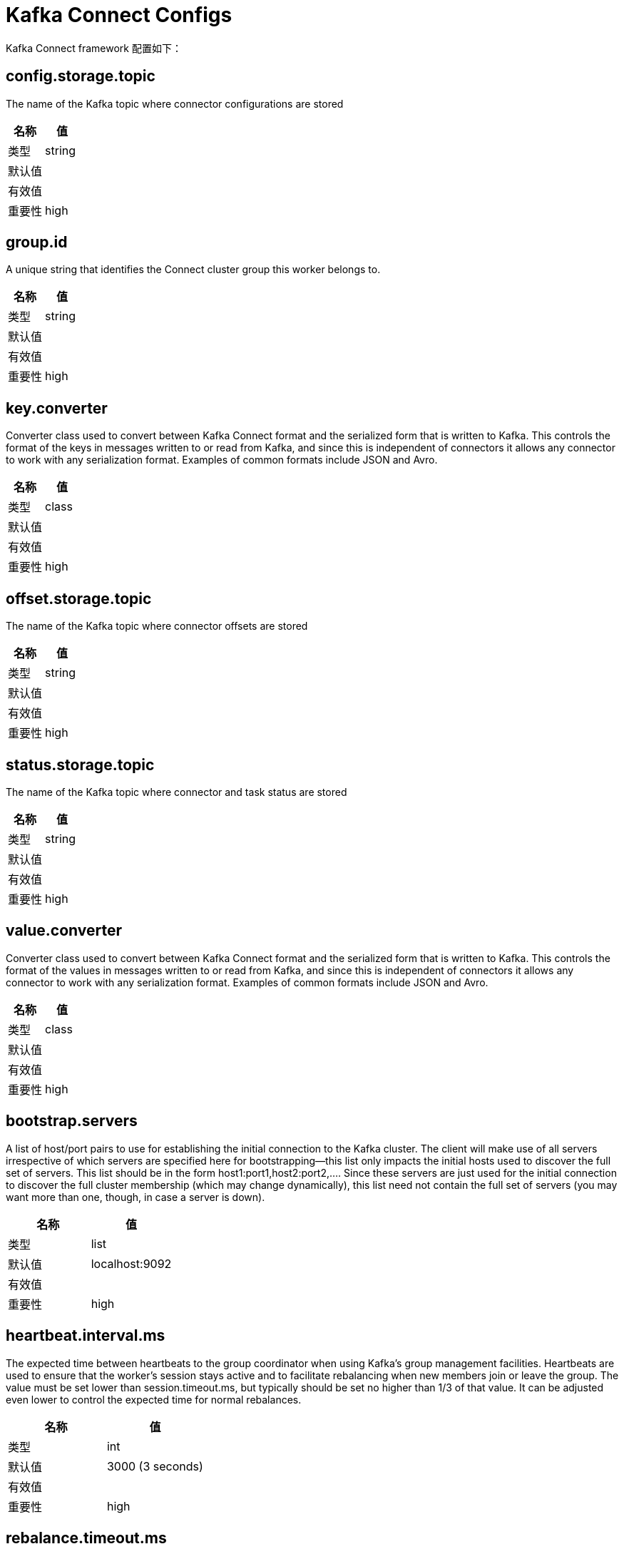 [[kafka-connectconfigs]]
= Kafka Connect Configs

Kafka Connect framework 配置如下：

== config.storage.topic

The name of the Kafka topic where connector configurations are stored

|===
| 名称 | 值

| 类型
| string

| 默认值
|

| 有效值
|

| 重要性
| high
|===

== group.id

A unique string that identifies the Connect cluster group this worker belongs to.

|===
| 名称 | 值

| 类型
| string

| 默认值
|

| 有效值
|

| 重要性
| high
|===

== key.converter

Converter class used to convert between Kafka Connect format and the serialized form that is written to Kafka. This controls the format of the keys in messages written to or read from Kafka, and since this is independent of connectors it allows any connector to work with any serialization format. Examples of common formats include JSON and Avro.

|===
| 名称 | 值

| 类型
| class

| 默认值
|

| 有效值
|

| 重要性
| high
|===

== offset.storage.topic

The name of the Kafka topic where connector offsets are stored

|===
| 名称 | 值

| 类型
| string

| 默认值
|

| 有效值
|

| 重要性
| high
|===

== status.storage.topic

The name of the Kafka topic where connector and task status are stored

|===
| 名称 | 值

| 类型
| string

| 默认值
|

| 有效值
|

| 重要性
| high
|===

== value.converter

Converter class used to convert between Kafka Connect format and the serialized form that is written to Kafka. This controls the format of the values in messages written to or read from Kafka, and since this is independent of connectors it allows any connector to work with any serialization format. Examples of common formats include JSON and Avro.

|===
| 名称 | 值

| 类型
| class

| 默认值
|

| 有效值
|

| 重要性
| high
|===

== bootstrap.servers

A list of host/port pairs to use for establishing the initial connection to the Kafka cluster. The client will make use of all servers irrespective of which servers are specified here for bootstrapping—this list only impacts the initial hosts used to discover the full set of servers. This list should be in the form host1:port1,host2:port2,.... Since these servers are just used for the initial connection to discover the full cluster membership (which may change dynamically), this list need not contain the full set of servers (you may want more than one, though, in case a server is down).

|===
| 名称 | 值

| 类型
| list

| 默认值
| localhost:9092

| 有效值
|

| 重要性
| high
|===

== heartbeat.interval.ms

The expected time between heartbeats to the group coordinator when using Kafka's group management facilities. Heartbeats are used to ensure that the worker's session stays active and to facilitate rebalancing when new members join or leave the group. The value must be set lower than session.timeout.ms, but typically should be set no higher than 1/3 of that value. It can be adjusted even lower to control the expected time for normal rebalances.

|===
| 名称 | 值

| 类型
| int

| 默认值
| 3000 (3 seconds)

| 有效值
|

| 重要性
| high
|===

== rebalance.timeout.ms

The maximum allowed time for each worker to join the group once a rebalance has begun. This is basically a limit on the amount of time needed for all tasks to flush any pending data and commit offsets. If the timeout is exceeded, then the worker will be removed from the group, which will cause offset commit failures.

|===
| 名称 | 值

| 类型
| int

| 默认值
| 60000 (1 minute)

| 有效值
|

| 重要性
| high
|===

== session.timeout.ms

The timeout used to detect worker failures. The worker sends periodic heartbeats to indicate its liveness to the broker. If no heartbeats are received by the broker before the expiration of this session timeout, then the broker will remove the worker from the group and initiate a rebalance. Note that the value must be in the allowable range as configured in the broker configuration by group.min.session.timeout.ms and group.max.session.timeout.ms.

|===
| 名称 | 值

| 类型
| int

| 默认值
| 10000 (10 seconds)

| 有效值
|

| 重要性
| high
|===

== ssl.key.password

The password of the private key in the key store file orthe PEM key specified in `ssl.keystore.key'. This is required for clients only if two-way authentication is configured.

|===
| 名称 | 值

| 类型
| password

| 默认值
| null

| 有效值
|

| 重要性
| high
|===

== ssl.keystore.certificate.chain

Certificate chain in the format specified by 'ssl.keystore.type'. Default SSL engine factory supports only PEM format with a list of X.509 certificates

|===
| 名称 | 值

| 类型
| password

| 默认值
| null

| 有效值
|

| 重要性
| high
|===

== ssl.keystore.key

Private key in the format specified by 'ssl.keystore.type'. Default SSL engine factory supports only PEM format with PKCS#8 keys. If the key is encrypted, key password must be specified using 'ssl.key.password'

|===
| 名称 | 值

| 类型
| password

| 默认值
| null

| 有效值
|

| 重要性
| high
|===

== ssl.keystore.location

The location of the key store file. This is optional for client and can be used for two-way authentication for client.

|===
| 名称 | 值

| 类型
| string

| 默认值
| null

| 有效值
|

| 重要性
| high
|===

== ssl.keystore.password

The store password for the key store file. This is optional for client and only needed if 'ssl.keystore.location' is configured. Key store password is not supported for PEM format.

|===
| 名称 | 值

| 类型
| password

| 默认值
| null

| 有效值
|

| 重要性
| high
|===

== ssl.truststore.certificates

Trusted certificates in the format specified by 'ssl.truststore.type'. Default SSL engine factory supports only PEM format with X.509 certificates.

|===
| 名称 | 值

| 类型
| password

| 默认值
| null

| 有效值
|

| 重要性
| high
|===

== ssl.truststore.location

The location of the trust store file.

|===
| 名称 | 值

| 类型
| string

| 默认值
| null

| 有效值
|

| 重要性
| high
|===

== ssl.truststore.password

The password for the trust store file. If a password is not set, trust store file configured will still be used, but integrity checking is disabled. Trust store password is not supported for PEM format.

|===
| 名称 | 值

| 类型
| password

| 默认值
| null

| 有效值
|

| 重要性
| high
|===

== client.dns.lookup

Controls how the client uses DNS lookups. If set to use_all_dns_ips, connect to each returned IP address in sequence until a successful connection is established. After a disconnection, the next IP is used. Once all IPs have been used once, the client resolves the IP(s) from the hostname again (both the JVM and the OS cache DNS name lookups, however). If set to resolve_canonical_bootstrap_servers_only, resolve each bootstrap address into a list of canonical names. After the bootstrap phase, this behaves the same as use_all_dns_ips.

|===
| 名称 | 值

| 类型
| string

| 默认值
| use_all_dns_ips

| 有效值
| [use_all_dns_ips, resolve_canonical_bootstrap_servers_only]

| 重要性
| medium
|===

== connections.max.idle.ms

Close idle connections after the number of milliseconds specified by this config.

|===
| 名称 | 值

| 类型
| long

| 默认值
| 540000 (9 minutes)

| 有效值
|

| 重要性
| medium
|===

== connector.client.config.override.policy

Class name or alias of implementation of ConnectorClientConfigOverridePolicy. Defines what client configurations can be overriden by the connector. The default implementation is `All`, meaning connector configurations can override all client properties. The other possible policies in the framework include `None` to disallow connectors from overriding client properties, and `Principal` to allow connectors to override only client principals.

|===
| 名称 | 值

| 类型
| string

| 默认值
| All

| 有效值
|

| 重要性
| medium
|===

== receive.buffer.bytes

The size of the TCP receive buffer (SO_RCVBUF) to use when reading data. If the value is -1, the OS default will be used.

|===
| 名称 | 值

| 类型
| int

| 默认值
| 32768 (32 kibibytes)

| 有效值
| [0,...]

| 重要性
| medium
|===

== request.timeout.ms

The configuration controls the maximum amount of time the client will wait for the response of a request. If the response is not received before the timeout elapses the client will resend the request if necessary or fail the request if retries are exhausted.

|===
| 名称 | 值

| 类型
| int

| 默认值
| 40000 (40 seconds)

| 有效值
| [0,...]

| 重要性
| medium
|===

== sasl.client.callback.handler.class

The fully qualified name of a SASL client callback handler class that implements the AuthenticateCallbackHandler interface.

|===
| 名称 | 值

| 类型
| class

| 默认值
| null

| 有效值
|

| 重要性
| medium
|===

== sasl.jaas.config

JAAS login context parameters for SASL connections in the format used by JAAS configuration files. JAAS configuration file format is described here. The format for the value is: loginModuleClass controlFlag (optionName=optionValue)*;. For brokers, the config must be prefixed with listener prefix and SASL mechanism name in lower-case. For example, listener.name.sasl_ssl.scram-sha-256.sasl.jaas.config=com.example.ScramLoginModule required;

|===
| 名称 | 值

| 类型
| password

| 默认值
| null

| 有效值
|

| 重要性
| medium
|===

== sasl.kerberos.service.name

The Kerberos principal name that Kafka runs as. This can be defined either in Kafka's JAAS config or in Kafka's config.

|===
| 名称 | 值

| 类型
| string

| 默认值
| null

| 有效值
|

| 重要性
| medium
|===

== sasl.login.callback.handler.class

The fully qualified name of a SASL login callback handler class that implements the AuthenticateCallbackHandler interface. For brokers, login callback handler config must be prefixed with listener prefix and SASL mechanism name in lower-case. For example, listener.name.sasl_ssl.scram-sha-256.sasl.login.callback.handler.class=com.example.CustomScramLoginCallbackHandler

|===
| 名称 | 值

| 类型
| class

| 默认值
| null

| 有效值
|

| 重要性
| medium
|===

== sasl.login.class

The fully qualified name of a class that implements the Login interface. For brokers, login config must be prefixed with listener prefix and SASL mechanism name in lower-case. For example, listener.name.sasl_ssl.scram-sha-256.sasl.login.class=com.example.CustomScramLogin

|===
| 名称 | 值

| 类型
| class

| 默认值
| null

| 有效值
|

| 重要性
| medium
|===

== sasl.mechanism

SASL mechanism used for client connections. This may be any mechanism for which a security provider is available. GSSAPI is the default mechanism.

|===
| 名称 | 值

| 类型
| string

| 默认值
| GSSAPI

| 有效值
|

| 重要性
| medium
|===

== security.protocol

Protocol used to communicate with brokers. Valid values are: PLAINTEXT, SSL, SASL_PLAINTEXT, SASL_SSL.

|===
| 名称 | 值

| 类型
| string

| 默认值
| PLAINTEXT

| 有效值
|

| 重要性
| medium
|===

== send.buffer.bytes

The size of the TCP send buffer (SO_SNDBUF) to use when sending data. If the value is -1, the OS default will be used.

|===
| 名称 | 值

| 类型
| int

| 默认值
| 131072 (128 kibibytes)

| 有效值
| [0,...]

| 重要性
| medium
|===

== ssl.enabled.protocols

The list of protocols enabled for SSL connections. The default is 'TLSv1.2,TLSv1.3' when running with Java 11 or newer, 'TLSv1.2' otherwise. With the default value for Java 11, clients and servers will prefer TLSv1.3 if both support it and fallback to TLSv1.2 otherwise (assuming both support at least TLSv1.2). This default should be fine for most cases. Also see the config documentation for `ssl.protocol`.

|===
| 名称 | 值

| 类型
| list

| 默认值
| TLSv1.2

| 有效值
|

| 重要性
| medium
|===

== ssl.keystore.type

The file format of the key store file. This is optional for client.

|===
| 名称 | 值

| 类型
| string

| 默认值
| JKS

| 有效值
|

| 重要性
| medium
|===

== ssl.protocol

The SSL protocol used to generate the SSLContext. The default is 'TLSv1.3' when running with Java 11 or newer, 'TLSv1.2' otherwise. This value should be fine for most use cases. Allowed values in recent JVMs are 'TLSv1.2' and 'TLSv1.3'. 'TLS', 'TLSv1.1', 'SSL', 'SSLv2' and 'SSLv3' may be supported in older JVMs, but their usage is discouraged due to known security vulnerabilities. With the default value for this config and 'ssl.enabled.protocols', clients will downgrade to 'TLSv1.2' if the server does not support 'TLSv1.3'. If this config is set to 'TLSv1.2', clients will not use 'TLSv1.3' even if it is one of the values in ssl.enabled.protocols and the server only supports 'TLSv1.3'.

|===
| 名称 | 值

| 类型
| string

| 默认值
| TLSv1.2

| 有效值
|

| 重要性
| medium
|===

== ssl.provider

The name of the security provider used for SSL connections. Default value is the default security provider of the JVM.

|===
| 名称 | 值

| 类型
| string

| 默认值
| null

| 有效值
|

| 重要性
| medium
|===

== ssl.truststore.type

The file format of the trust store file.

|===
| 名称 | 值

| 类型
| string

| 默认值
| JKS

| 有效值
|

| 重要性
| medium
|===

== worker.sync.timeout.ms

When the worker is out of sync with other workers and needs to resynchronize configurations, wait up to this amount of time before giving up, leaving the group, and waiting a backoff period before rejoining.

|===
| 名称 | 值

| 类型
| int

| 默认值
| 3000 (3 seconds)

| 有效值
|

| 重要性
| medium
|===

== worker.unsync.backoff.ms

When the worker is out of sync with other workers and fails to catch up within worker.sync.timeout.ms, leave the Connect cluster for this long before rejoining.

|===
| 名称 | 值

| 类型
| int

| 默认值
| 300000 (5 minutes)

| 有效值
|

| 重要性
| medium
|===

== access.control.allow.methods

Sets the methods supported for cross origin requests by setting the Access-Control-Allow-Methods header. The default value of the Access-Control-Allow-Methods header allows cross origin requests for GET, POST and HEAD.

|===
| 名称 | 值

| 类型
| string

| 默认值
| ""

| 有效值
|

| 重要性
| low
|===

== access.control.allow.origin

Value to set the Access-Control-Allow-Origin header to for REST API requests.To enable cross origin access, set this to the domain of the application that should be permitted to access the API, or '*' to allow access from any domain. The default value only allows access from the domain of the REST API.

|===
| 名称 | 值

| 类型
| string

| 默认值
| ""

| 有效值
|

| 重要性
| low
|===

== admin.listeners

List of comma-separated URIs the Admin REST API will listen on. The supported protocols are HTTP and HTTPS. An empty or blank string will disable this feature. The default behavior is to use the regular listener (specified by the 'listeners' property).

|===
| 名称 | 值

| 类型
| list

| 默认值
| null

| 有效值
| List of comma-separated URLs, ex: http://localhost:8080,https://localhost:8443.

| 重要性
| low
|===

== client.id

An id string to pass to the server when making requests. The purpose of this is to be able to track the source of requests beyond just ip/port by allowing a logical application name to be included in server-side request logging.

|===
| 名称 | 值

| 类型
| string

| 默认值
| ""

| 有效值
|

| 重要性
| low
|===

== config.providers

Comma-separated names of ConfigProvider classes, loaded and used in the order specified. Implementing the interface ConfigProvider allows you to replace variable references in connector configurations, such as for externalized secrets.

|===
| 名称 | 值

| 类型
| list

| 默认值
| ""

| 有效值
|

| 重要性
| low
|===

== config.storage.replication.factor

Replication factor used when creating the configuration storage topic

|===
| 名称 | 值

| 类型
| short

| 默认值
| 3

| 有效值
| Positive number not larger than the number of brokers in the Kafka cluster, or -1 to use the broker's default

| 重要性
| low
|===

== connect.protocol

Compatibility mode for Kafka Connect Protocol

|===
| 名称 | 值

| 类型
| string

| 默认值
| sessioned

| 有效值
| [eager, compatible, sessioned]

| 重要性
| low
|===

== header.converter

HeaderConverter class used to convert between Kafka Connect format and the serialized form that is written to Kafka. This controls the format of the header values in messages written to or read from Kafka, and since this is independent of connectors it allows any connector to work with any serialization format. Examples of common formats include JSON and Avro. By default, the SimpleHeaderConverter is used to serialize header values to strings and deserialize them by inferring the schemas.

|===
| 名称 | 值

| 类型
| class

| 默认值
| org.apache.kafka.connect.storage.SimpleHeaderConverter

| 有效值
|

| 重要性
| low
|===

== inter.worker.key.generation.algorithm

The algorithm to use for generating internal request keys

|===
| 名称 | 值

| 类型
| string

| 默认值
| HmacSHA256

| 有效值
| Any KeyGenerator algorithm supported by the worker JVM

| 重要性
| low
|===

== inter.worker.key.size

The size of the key to use for signing internal requests, in bits. If null, the default key size for the key generation algorithm will be used.

|===
| 名称 | 值

| 类型
| int

| 默认值
| null

| 有效值
|

| 重要性
| low
|===

== inter.worker.key.ttl.ms

The TTL of generated session keys used for internal request validation (in milliseconds)

|===
| 名称 | 值

| 类型
| int

| 默认值
| 3600000 (1 hour)

| 有效值
| [0,...,2147483647]

| 重要性
| low
|===

== inter.worker.signature.algorithm

The algorithm used to sign internal requests

|===
| 名称 | 值

| 类型
| string

| 默认值
| HmacSHA256

| 有效值
| Any MAC algorithm supported by the worker JVM

| 重要性
| low
|===

== inter.worker.verification.algorithms

A list of permitted algorithms for verifying internal requests

|===
| 名称 | 值

| 类型
| list

| 默认值
| HmacSHA256

| 有效值
| A list of one or more MAC algorithms, each supported by the worker JVM

| 重要性
| low
|===

== listeners

List of comma-separated URIs the REST API will listen on. The supported protocols are HTTP and HTTPS.
Specify hostname as 0.0.0.0 to bind to all interfaces.
Leave hostname empty to bind to default interface.
Examples of legal listener lists: HTTP://myhost:8083,HTTPS://myhost:8084

|===
| 名称 | 值

| 类型
| list

| 默认值
| http://:8083

| 有效值
| List of comma-separated URLs, ex: http://localhost:8080,https://localhost:8443

| 重要性
| low
|===

== metadata.max.age.ms

The period of time in milliseconds after which we force a refresh of metadata even if we haven't seen any partition leadership changes to proactively discover any new brokers or partitions.

|===
| 名称 | 值

| 类型
| long

| 默认值
| 300000 (5 minutes)

| 有效值
| [0,...]

| 重要性
| low
|===

== metric.reporters

A list of classes to use as metrics reporters. Implementing the org.apache.kafka.common.metrics.MetricsReporter interface allows plugging in classes that will be notified of new metric creation. The JmxReporter is always included to register JMX statistics.

|===
| 名称 | 值

| 类型
| list

| 默认值
| ""

| 有效值
|

| 重要性
| low
|===

== metrics.num.samples

The number of samples maintained to compute metrics.

|===
| 名称 | 值

| 类型
| int

| 默认值
| 2

| 有效值
| [1,...]

| 重要性
| low
|===

== metrics.recording.level

The highest recording level for metrics.

|===
| 名称 | 值

| 类型
| string

| 默认值
| INFO

| 有效值
| [INFO, DEBUG]

| 重要性
| low
|===

== metrics.sample.window.ms

The window of time a metrics sample is computed over.

|===
| 名称 | 值

| 类型
| long

| 默认值
| 30000 (30 seconds)

| 有效值
| [0,...]

| 重要性
| low
|===

== offset.flush.interval.ms

Interval at which to try committing offsets for tasks.

|===
| 名称 | 值

| 类型
| long

| 默认值
| 60000 (1 minute)

| 有效值
|

| 重要性
| low
|===

== offset.flush.timeout.ms

Maximum number of milliseconds to wait for records to flush and partition offset data to be committed to offset storage before cancelling the process and restoring the offset data to be committed in a future attempt.

|===
| 名称 | 值

| 类型
| long

| 默认值
| 5000 (5 seconds)

| 有效值
|

| 重要性
| low
|===

== offset.storage.partitions

The number of partitions used when creating the offset storage topic

|===
| 名称 | 值

| 类型
| int

| 默认值
| 25

| 有效值
| Positive number, or -1 to use the broker's default

| 重要性
| low
|===

== offset.storage.replication.factor

Replication factor used when creating the offset storage topic

|===
| 名称 | 值

| 类型
| short

| 默认值
| 3

| 有效值
| Positive number not larger than the number of brokers in the Kafka cluster, or -1 to use the broker's default

| 重要性
| low
|===

== plugin.path

List of paths separated by commas (,) that contain plugins (connectors, converters, transformations). The list should consist of top level directories that include any combination of:
a) directories immediately containing jars with plugins and their dependencies
b) uber-jars with plugins and their dependencies
c) directories immediately containing the package directory structure of classes of plugins and their dependencies
Note: symlinks will be followed to discover dependencies or plugins.
Examples: plugin.path=/usr/local/share/java,/usr/local/share/kafka/plugins,/opt/connectors
Do not use config provider variables in this property, since the raw path is used by the worker's scanner before config providers are initialized and used to replace variables.

|===
| 名称 | 值

| 类型
| list

| 默认值
| null

| 有效值
|

| 重要性
| low
|===

== reconnect.backoff.max.ms

The maximum amount of time in milliseconds to wait when reconnecting to a broker that has repeatedly failed to connect. If provided, the backoff per host will increase exponentially for each consecutive connection failure, up to this maximum. After calculating the backoff increase, 20% random jitter is added to avoid connection storms.

|===
| 名称 | 值

| 类型
| long

| 默认值
| 1000 (1 second)

| 有效值
| [0,...]

| 重要性
| low
|===

== reconnect.backoff.ms

The base amount of time to wait before attempting to reconnect to a given host. This avoids repeatedly connecting to a host in a tight loop. This backoff applies to all connection attempts by the client to a broker.

|===
| 名称 | 值

| 类型
| long

| 默认值
| 50

| 有效值
| [0,...]

| 重要性
| low
|===

== response.http.headers.config

Rules for REST API HTTP response headers

|===
| 名称 | 值

| 类型
| string

| 默认值
| ""

| 有效值
| Comma-separated header rules, where each header rule is of the form '[action] [header name]:[header value]' and optionally surrounded by double quotes if any part of a header rule contains a comma

| 重要性
| low
|===

== rest.advertised.host.name

If this is set, this is the hostname that will be given out to other workers to connect to.

|===
| 名称 | 值

| 类型
| string

| 默认值
| null

| 有效值
|

| 重要性
| low
|===

== rest.advertised.listener

Sets the advertised listener (HTTP or HTTPS) which will be given to other workers to use.

|===
| 名称 | 值

| 类型
| string

| 默认值
| null

| 有效值
|

| 重要性
| low
|===

== rest.advertised.port

If this is set, this is the port that will be given out to other workers to connect to.

|===
| 名称 | 值

| 类型
| int

| 默认值
| null

| 有效值
|

| 重要性
| low
|===

== rest.advertised.port

If this is set, this is the port that will be given out to other workers to connect to.

|===
| 名称 | 值

| 类型
| int

| 默认值
| null

| 有效值
|

| 重要性
| low
|===

== rest.extension.classes

Comma-separated names of ConnectRestExtension classes, loaded and called in the order specified. Implementing the interface ConnectRestExtension allows you to inject into Connect's REST API user defined resources like filters. Typically used to add custom capability like logging, security, etc.

|===
| 名称 | 值

| 类型
| list

| 默认值
| ""

| 有效值
|

| 重要性
| low
|===

== retry.backoff.ms

The amount of time to wait before attempting to retry a failed request to a given topic partition. This avoids repeatedly sending requests in a tight loop under some failure scenarios.

|===
| 名称 | 值

| 类型
| long

| 默认值
| 100

| 有效值
| [0,...]

| 重要性
| low
|===

== sasl.kerberos.kinit.cmd

Kerberos kinit command path.

|===
| 名称 | 值

| 类型
| string

| 默认值
| /usr/bin/kinit

| 有效值
|

| 重要性
| low
|===

== sasl.kerberos.min.time.before.relogin

Login thread sleep time between refresh attempts.

|===
| 名称 | 值

| 类型
| long

| 默认值
| 60000

| 有效值
|

| 重要性
| low
|===

== sasl.kerberos.ticket.renew.jitter

Percentage of random jitter added to the renewal time.

|===
| 名称 | 值

| 类型
| double

| 默认值
| 0.05

| 有效值
|

| 重要性
| low
|===

== sasl.kerberos.ticket.renew.window.factor

Login thread will sleep until the specified window factor of time from last refresh to ticket's expiry has been reached, at which time it will try to renew the ticket.

|===
| 名称 | 值

| 类型
| double

| 默认值
| 0.8

| 有效值
|

| 重要性
| low
|===

== sasl.login.refresh.buffer.seconds

The amount of buffer time before credential expiration to maintain when refreshing a credential, in seconds. If a refresh would otherwise occur closer to expiration than the number of buffer seconds then the refresh will be moved up to maintain as much of the buffer time as possible. Legal values are between 0 and 3600 (1 hour); a default value of 300 (5 minutes) is used if no value is specified. This value and sasl.login.refresh.min.period.seconds are both ignored if their sum exceeds the remaining lifetime of a credential. Currently applies only to OAUTHBEARER.

|===
| 名称 | 值

| 类型
| short

| 默认值
| 300

| 有效值
| [0,...,3600]

| 重要性
| low
|===

== sasl.login.refresh.min.period.seconds

The desired minimum time for the login refresh thread to wait before refreshing a credential, in seconds. Legal values are between 0 and 900 (15 minutes); a default value of 60 (1 minute) is used if no value is specified. This value and sasl.login.refresh.buffer.seconds are both ignored if their sum exceeds the remaining lifetime of a credential. Currently applies only to OAUTHBEARER.

|===
| 名称 | 值

| 类型
| short

| 默认值
| 60

| 有效值
| [0,...,900]

| 重要性
| low
|===

== sasl.login.refresh.window.factor

Login refresh thread will sleep until the specified window factor relative to the credential's lifetime has been reached, at which time it will try to refresh the credential. Legal values are between 0.5 (50%) and 1.0 (100%) inclusive; a default value of 0.8 (80%) is used if no value is specified. Currently applies only to OAUTHBEARER.

|===
| 名称 | 值

| 类型
| double

| 默认值
| 0.8

| 有效值
| [0.5,...,1.0]

| 重要性
| low
|===

== sasl.login.refresh.window.jitter

The maximum amount of random jitter relative to the credential's lifetime that is added to the login refresh thread's sleep time. Legal values are between 0 and 0.25 (25%) inclusive; a default value of 0.05 (5%) is used if no value is specified. Currently applies only to OAUTHBEARER.

|===
| 名称 | 值

| 类型
| double

| 默认值
| 0.05

| 有效值
| [0.0,...,0.25]

| 重要性
| low
|===

== scheduled.rebalance.max.delay.ms

The maximum delay that is scheduled in order to wait for the return of one or more departed workers before rebalancing and reassigning their connectors and tasks to the group. During this period the connectors and tasks of the departed workers remain unassigned

|===
| 名称 | 值

| 类型
| int

| 默认值
| 300000 (5 minutes)

| 有效值
| [0,...,2147483647]

| 重要性
| low
|===

== socket.connection.setup.timeout.max.ms

The maximum amount of time the client will wait for the socket connection to be established. The connection setup timeout will increase exponentially for each consecutive connection failure up to this maximum. To avoid connection storms, a randomization factor of 0.2 will be applied to the timeout resulting in a random range between 20% below and 20% above the computed value.

|===
| 名称 | 值

| 类型
| long

| 默认值
| 30000 (30 seconds)

| 有效值
| [0,...]

| 重要性
| low
|===

== socket.connection.setup.timeout.ms

The amount of time the client will wait for the socket connection to be established. If the connection is not built before the timeout elapses, clients will close the socket channel.

|===
| 名称 | 值

| 类型
| long

| 默认值
| 10000 (10 seconds)

| 有效值
| [0,...]

| 重要性
| low
|===

== ssl.cipher.suites

A list of cipher suites. This is a named combination of authentication, encryption, MAC and key exchange algorithm used to negotiate the security settings for a network connection using TLS or SSL network protocol. By default all the available cipher suites are supported.

|===
| 名称 | 值

| 类型
| list

| 默认值
| null

| 有效值
|

| 重要性
| low
|===

== ssl.client.auth

Configures kafka broker to request client authentication. The following settings are common:

* ssl.client.auth=required If set to required client authentication is required.
* ssl.client.auth=requested This means client authentication is optional. unlike required, if this option is set client can choose not to provide authentication information about itself
* ssl.client.auth=none This means client authentication is not needed.

|===
| 名称 | 值

| 类型
| string

| 默认值
| none

| 有效值
|

| 重要性
| low
|===

== ssl.endpoint.identification.algorithm

The endpoint identification algorithm to validate server hostname using server certificate.

|===
| 名称 | 值

| 类型
| string

| 默认值
| https

| 有效值
|

| 重要性
| low
|===

== ssl.engine.factory.class

The class of type org.apache.kafka.common.security.auth.SslEngineFactory to provide SSLEngine objects. Default value is org.apache.kafka.common.security.ssl.DefaultSslEngineFactory

|===
| 名称 | 值

| 类型
| class

| 默认值
| null

| 有效值
|

| 重要性
| low
|===

== ssl.keymanager.algorithm

The algorithm used by key manager factory for SSL connections. Default value is the key manager factory algorithm configured for the Java Virtual Machine.

|===
| 名称 | 值

| 类型
| string

| 默认值
| SunX509

| 有效值
|

| 重要性
| low
|===

== ssl.secure.random.implementation

The SecureRandom PRNG implementation to use for SSL cryptography operations.

|===
| 名称 | 值

| 类型
| string

| 默认值
| null

| 有效值
|

| 重要性
| low
|===

== ssl.trustmanager.algorithm

The algorithm used by trust manager factory for SSL connections. Default value is the trust manager factory algorithm configured for the Java Virtual Machine.

|===
| 名称 | 值

| 类型
| string

| 默认值
| PKIX

| 有效值
|

| 重要性
| low
|===

== status.storage.partitions

The number of partitions used when creating the status storage topic

|===
| 名称 | 值

| 类型
| int

| 默认值
| 5

| 有效值
| Positive number, or -1 to use the broker's default

| 重要性
| low
|===

== status.storage.replication.factor

Replication factor used when creating the status storage topic

|===
| 名称 | 值

| 类型
| short

| 默认值
| 3

| 有效值
| Positive number not larger than the number of brokers in the Kafka cluster, or -1 to use the broker's default

| 重要性
| low
|===

== task.shutdown.graceful.timeout.ms

Amount of time to wait for tasks to shutdown gracefully. This is the total amount of time, not per task. All task have shutdown triggered, then they are waited on sequentially.

|===
| 名称 | 值

| 类型
| long

| 默认值
| 5000 (5 seconds)

| 有效值
|

| 重要性
| low
|===

== topic.creation.enable

Whether to allow automatic creation of topics used by source connectors, when source connectors are configured with `topic.creation.` properties. Each task will use an admin client to create its topics and will not depend on the Kafka brokers to create topics automatically.

|===
| 名称 | 值

| 类型
| boolean

| 默认值
| true

| 有效值
|

| 重要性
| low
|===

== topic.tracking.allow.reset

If set to true, it allows user requests to reset the set of active topics per connector.

|===
| 名称 | 值

| 类型
| boolean

| 默认值
| true

| 有效值
|

| 重要性
| low
|===

== topic.tracking.enable

Enable tracking the set of active topics per connector during runtime.

|===
| 名称 | 值

| 类型
| boolean

| 默认值
| true

| 有效值
|

| 重要性
| low
|===